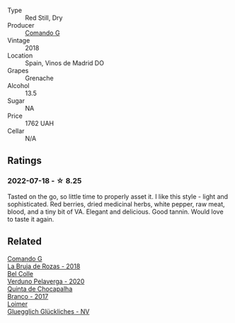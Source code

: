 #+attr_html: :class wine-main-image
[[file:/images/1d/606897-3641-4a9c-a0ad-87afd8f4b238/2022-07-18-21-03-31-A10F2C67-3D73-4ECB-8471-DA71B43761C0-1-102-o.webp]]

- Type :: Red Still, Dry
- Producer :: [[barberry:/producers/eb753c76-29ab-4f89-b74e-657273987239][Comando G]]
- Vintage :: 2018
- Location :: Spain, Vinos de Madrid DO
- Grapes :: Grenache
- Alcohol :: 13.5
- Sugar :: NA
- Price :: 1762 UAH
- Cellar :: N/A

** Ratings

*** 2022-07-18 - ☆ 8.25

Tasted on the go, so little time to properly asset it. I like this style - light and sophisticated. Red berries, dried medicinal herbs, white pepper, raw meat, blood, and a tiny bit of VA. Elegant and delicious. Good tannin. Would love to taste it again.

** Related

#+begin_export html
<div class="flex-container">
  <a class="flex-item flex-item-left" href="/wines/98f32d59-a395-4287-8adb-9ddf1de9f894.html">
    <img class="flex-bottle" src="/images/98/f32d59-a395-4287-8adb-9ddf1de9f894/2022-10-13-15-02-55-IMG-2735.webp"></img>
    <section class="h">Comando G</section>
    <section class="h text-bolder">La Bruja de Rozas - 2018</section>
  </a>

  <a class="flex-item flex-item-right" href="/wines/339ca8d9-fc56-47b9-8947-fa94115b980d.html">
    <img class="flex-bottle" src="/images/33/9ca8d9-fc56-47b9-8947-fa94115b980d/2022-07-16-21-06-43-IMG-0788.webp"></img>
    <section class="h">Bel Colle</section>
    <section class="h text-bolder">Verduno Pelaverga - 2020</section>
  </a>

  <a class="flex-item flex-item-left" href="/wines/e080c035-c2fa-412a-bce9-007a9ba98063.html">
    <img class="flex-bottle" src="/images/e0/80c035-c2fa-412a-bce9-007a9ba98063/2022-07-18-20-52-14-24597A98-119C-4834-8705-797EEF834D09-1-102-o.webp"></img>
    <section class="h">Quinta de Chocapalha</section>
    <section class="h text-bolder">Branco - 2017</section>
  </a>

  <a class="flex-item flex-item-right" href="/wines/f506a040-1940-496a-9901-0bb471948800.html">
    <img class="flex-bottle" src="/images/f5/06a040-1940-496a-9901-0bb471948800/2022-07-18-20-56-52-IMG-0813.webp"></img>
    <section class="h">Loimer</section>
    <section class="h text-bolder">Gluegglich Glückliches - NV</section>
  </a>

</div>
#+end_export
